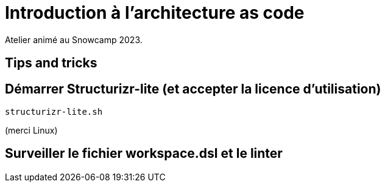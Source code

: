 = Introduction à l'architecture as code

Atelier animé au Snowcamp 2023.

== Tips and tricks

== Démarrer Structurizr-lite (et accepter la licence d'utilisation)

----
structurizr-lite.sh
----

(merci Linux)

== Surveiller le fichier workspace.dsl et le linter

----
----